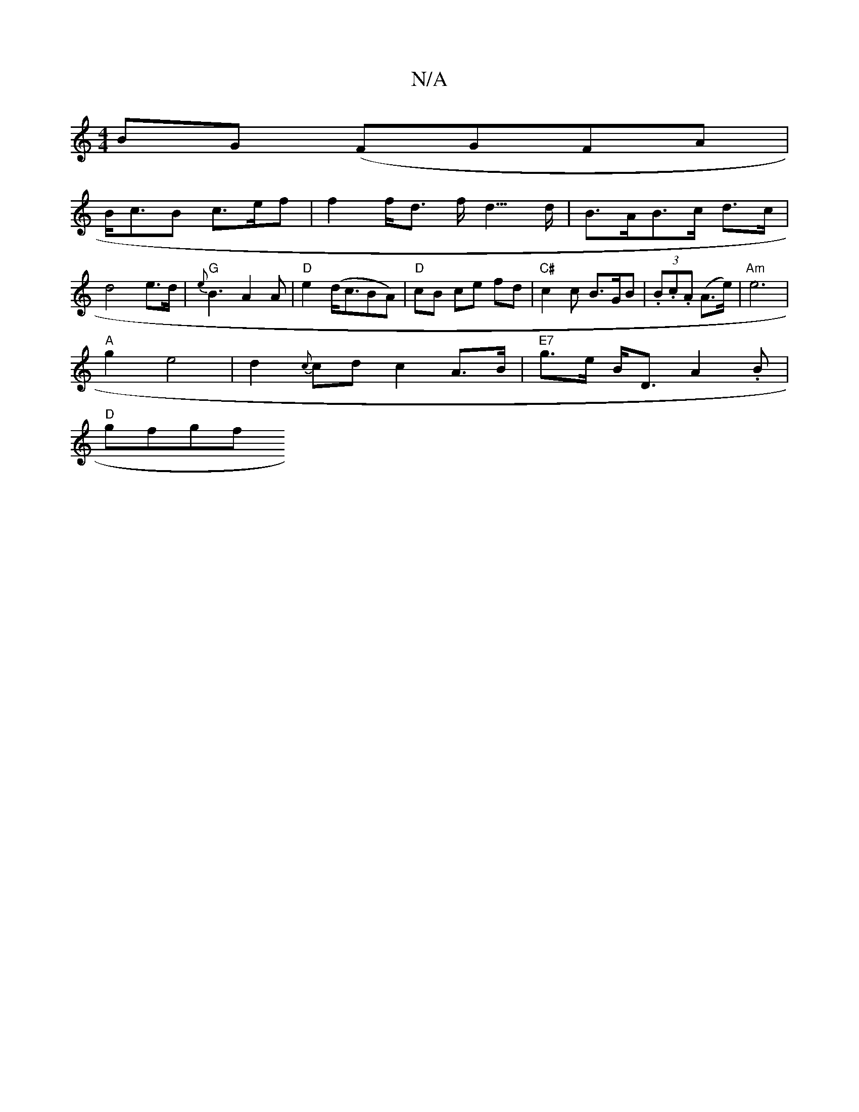 X:1
T:N/A
M:4/4
R:N/A
K:Cmajor
}BG (FGFA|
B<cB c>ef | f2 f<d f<d>d | B>AB>c d>c | d4 e>d | "G"{e}B3 A2A | "D" e2 (d<cBA) | "D" cB ce fd |"C#"c2c B>GB | (3.B.c.A (A>e) | "Am" e6 |
"A"g2 e4|d2-{c}cd c2 A>B|"E7"g>e B<D A2.B|
"D"gfgf "